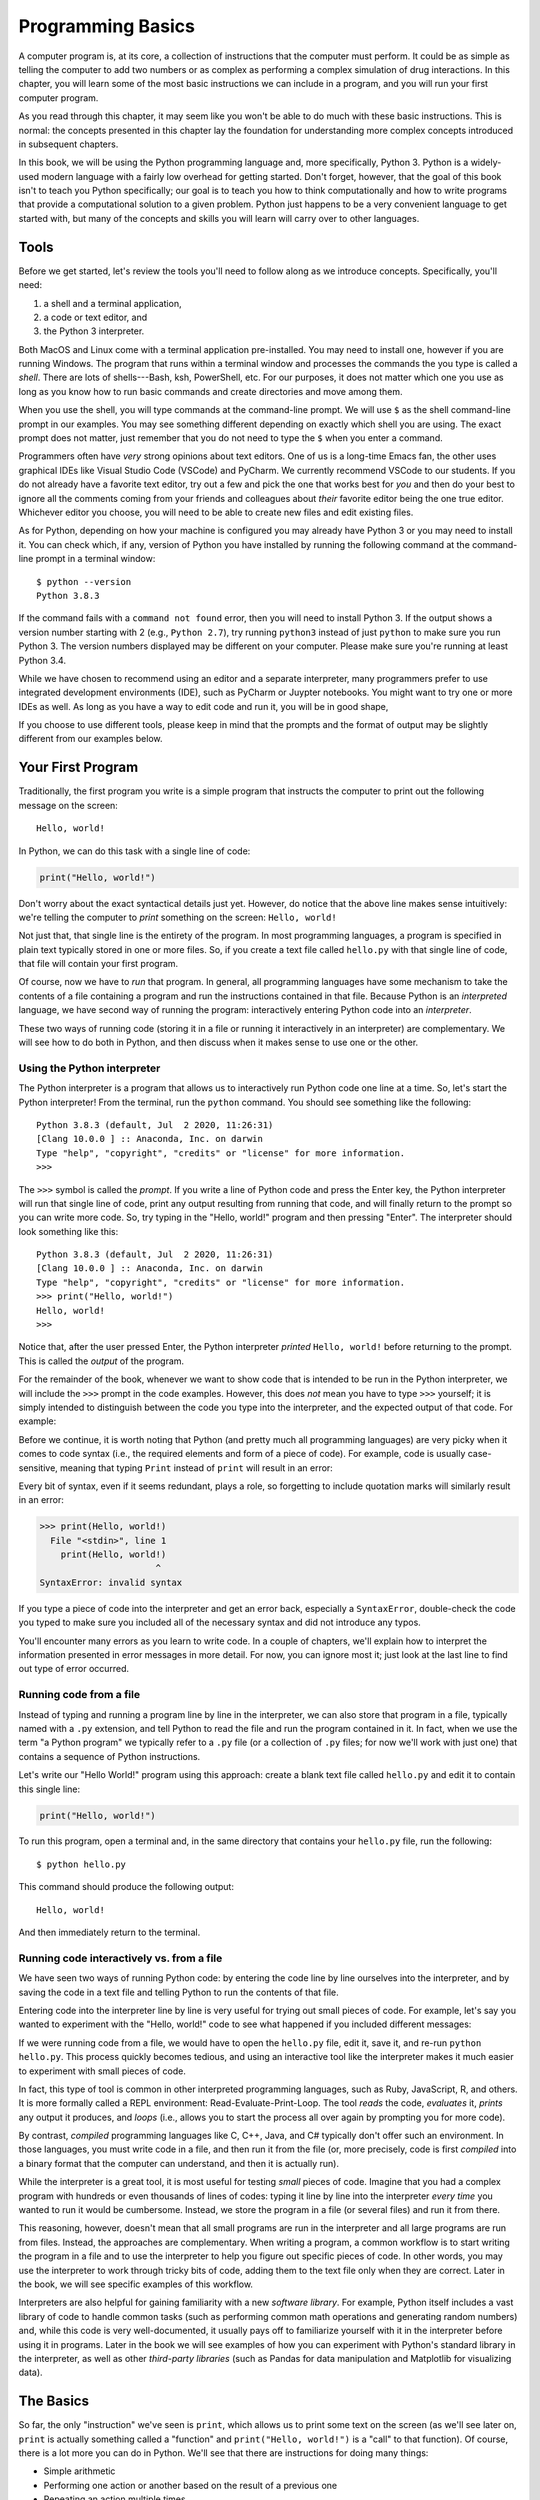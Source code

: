 .. _chapter-basics:

Programming Basics
==================

A computer program is, at its core, a collection of instructions that the
computer must perform. It could be as simple as telling the computer to
add two numbers or as complex as performing a complex simulation of
drug interactions. In this chapter, you will learn some
of the most basic instructions we can include in a program,
and you will run your first computer program. 

As you read through this chapter, it may seem like you won't be able to 
do much with these basic instructions. This is normal: the concepts
presented in this chapter lay the foundation for understanding more
complex concepts introduced in subsequent chapters.

In this book, we will be using the Python programming language and, more
specifically, Python 3. Python is a widely-used modern language with 
a fairly low overhead for getting started. Don't forget, however, that
the goal of this book isn't to teach you Python specifically; our
goal is to teach you how to think computationally and how to write
programs that provide a computational solution to a given problem.
Python just happens to be a very convenient language to get started
with, but many of the concepts and skills you will learn will
carry over to other languages.

Tools
-----

Before we get started, let's review the tools you'll need to follow
along as we introduce concepts.  Specifically, you'll need:

#. a shell and a terminal application,
#. a code or text editor, and
#. the Python 3 interpreter.

Both MacOS and Linux come with a terminal application pre-installed.
You may need to install one, however if you are running Windows.  The
program that runs within a terminal window and processes the commands
the you type is called a *shell*.  There are lots of shells---Bash,
ksh, PowerShell, etc.  For our purposes, it does not matter which one
you use as long as you know how to run basic commands and create
directories and move among them.

When you use the shell, you will type commands at the command-line
prompt.  We will use ``$`` as the shell command-line prompt in our
examples. You may see something different depending on exactly which
shell you are using.  The exact prompt does not matter, just remember
that you do not need to type the ``$`` when you enter a command.

Programmers often have *very* strong opinions about text editors.  One
of us is a long-time Emacs fan, the other uses graphical IDEs like
Visual Studio Code (VSCode) and PyCharm. We
currently recommend VSCode to our students. If you do not already have
a favorite text editor, try out a few and pick the one that works best
for *you* and then do your best to ignore all the comments coming from
your friends and colleagues about *their* favorite editor being the
one true editor.  Whichever editor you choose, you will need to be
able to create new files and edit existing files.

As for Python, depending on how your machine is configured you may
already have Python 3 or you may need to install it.  You can check
which, if any, version of Python you have installed by running the
following command at the command-line prompt in a terminal window::

   $ python --version
   Python 3.8.3

If the command fails with a ``command not found`` error, then you will
need to install Python 3.  If the output shows a version number
starting with 2 (e.g., ``Python 2.7``), try running ``python3``
instead of just ``python`` to make sure you run Python 3.  The version
numbers displayed may be different on your computer. Please make sure
you're running at least Python 3.4.

While we have chosen to recommend using an editor and a separate
interpreter, many programmers prefer to use integrated development
environments (IDE), such as PyCharm or Juypter notebooks.  You might
want to try one or more IDEs as well.  As long as you have a way to
edit code and run it, you will be in good shape,

If you choose to use different tools, please keep in mind that the
prompts and the format of output may be slightly different from our
examples below.


Your First Program
------------------

Traditionally, the first program you write is a simple program that instructs
the computer to print out the following message on the screen::
  
    Hello, world!
    
In Python, we can do this task with a single line of code:

.. code:: python

   print("Hello, world!")

Don't worry about the exact syntactical details just yet. However, do notice 
that the above line makes sense intuitively: we're telling the computer 
to *print* something 
on the screen: ``Hello, world!``

Not just that, that single line is the entirety of the program. In most programming
languages, a program is specified in plain text typically stored in one or more files.
So, if you create a text file called ``hello.py`` with that single line of code,
that file will contain your first program. 

Of course, now we have to *run* that program. In general, all
programming languages have some mechanism to take the contents of a
file containing a program and run the instructions contained in that
file. Because Python is an *interpreted* language, we have second way
of running the program: interactively entering Python code into an
*interpreter*.

These two ways of running code (storing it in a file or running it interactively
in an interpreter) are complementary. We will see how to do both in Python,
and then discuss when it makes sense to use one or the other. 

Using the Python interpreter
~~~~~~~~~~~~~~~~~~~~~~~~~~~~

The Python interpreter is a program that allows us to interactively run
Python code one line at a time. So, let's start the Python interpreter!
From the terminal, run the ``python`` command. You should see something like the following::

    Python 3.8.3 (default, Jul  2 2020, 11:26:31) 
    [Clang 10.0.0 ] :: Anaconda, Inc. on darwin
    Type "help", "copyright", "credits" or "license" for more information.
    >>> 

.. info-note::

   The exact date and version numbers shown when you start the
   interpreter will likely be different on your computer. As noted
   earlier, please make sure you're running at least Python 3.4.
   
The ``>>>`` symbol is called the *prompt*. If you write a line of Python code and press the Enter key,
the Python interpreter will run that single line of code, print any output resulting
from running that code, and will finally return to the prompt so you can write more
code. So, try typing in the "Hello, world!" program and then pressing "Enter". The
interpreter should look something like this::

   Python 3.8.3 (default, Jul  2 2020, 11:26:31) 
   [Clang 10.0.0 ] :: Anaconda, Inc. on darwin
   Type "help", "copyright", "credits" or "license" for more information.
   >>> print("Hello, world!")
   Hello, world!
   >>> 

Notice that, after the user pressed Enter, the Python interpreter *printed* ``Hello, world!``
before returning to the prompt. This is called the *output* of the program.

For the remainder of the book, whenever we want to show code that is intended to
be run in the Python interpreter, we will include the ``>>>`` prompt in the
code examples. However, this does *not* mean you have to type ``>>>`` yourself;
it is simply intended to distinguish between the code you type into the interpreter,
and the expected output of that code. For example:

.. python-run::

   print("Hello, world!")

Before we continue, it is worth noting that Python (and pretty much
all programming languages) are very picky when it comes to code syntax
(i.e., the required elements and form of a piece of code). For
example, code is usually case-sensitive, meaning that typing ``Print``
instead of ``print`` will result in an error:

.. python-run::

   Print("Hello, world!")

Every bit of syntax, even if it seems redundant, plays a role, so forgetting
to include quotation marks will similarly result in an error:

.. code:: 

   >>> print(Hello, world!)
     File "<stdin>", line 1
       print(Hello, world!)
                         ^
   SyntaxError: invalid syntax

If you type a piece of code into the interpreter and get an error back,
especially a ``SyntaxError``, double-check the code you typed to make
sure you included all of the necessary syntax and did not introduce any typos.

You'll encounter many errors as you learn to write code.  In a couple
of chapters, we'll explain how to interpret the information presented
in error messages in more detail.  For now, you can ignore most it;
just look at the last line to find out type of error occurred.

Running code from a file
~~~~~~~~~~~~~~~~~~~~~~~~

Instead of typing and running a program line by line in the
interpreter, we can also store that program in a file, typically named
with a ``.py`` extension, and tell Python to read the file and run the
program contained in it.  In fact, when we use the term "a Python
program" we typically refer to a ``.py`` file (or a collection of
``.py`` files; for now we'll work with just one) that contains a
sequence of Python instructions.

Let's write our "Hello World!" program using this approach: create a
blank text file called ``hello.py`` and edit it to contain this single
line:

.. code:: python

   print("Hello, world!")

To run this program, open a terminal and, in the same directory that
contains your ``hello.py`` file, run the following::

   $ python hello.py
       
This command should produce the following output::

   Hello, world!
   
And then immediately return to the terminal.

.. _chapter-basics-sec-interactive-vs-file:

Running code interactively vs. from a file
~~~~~~~~~~~~~~~~~~~~~~~~~~~~~~~~~~~~~~~~~~

We have seen two ways of running Python code: by entering the code line by line
ourselves into the interpreter, and by saving the code in a text file 
and telling Python to run the contents of that file. 

Entering code into the interpreter line by line is very useful for trying
out small pieces of code. For example, let's say you wanted to experiment
with the "Hello, world!" code to see what happened if you included different
messages:

.. python-run::

   print("Hello, world!")
   print("Hello, reader!")
   print("Hello, interpreter!")
   
If we were running code from a file, we would have to open the ``hello.py`` file, edit it,
save it, and re-run ``python hello.py``. This process quickly becomes 
tedious, and using an interactive tool like the interpreter makes it much easier to experiment with
small pieces of code.

In fact, this type of tool is common in other interpreted programming 
languages, such as Ruby, JavaScript, R, and others. It is more formally 
called a REPL environment: Read-Evaluate-Print-Loop. The tool 
*reads* the code, *evaluates* it, *prints* any output it produces, 
and *loops* (i.e., allows you to start the process all over again by 
prompting you for more code).

By contrast, *compiled* programming languages like C, C++, Java, and
C# typically don't offer such an environment. In those languages, you
must write code in a file, and then run it from the file (or, more
precisely, code is first *compiled* into a binary format that the
computer can understand, and then it is actually run).

While the interpreter is a great tool, it is most 
useful for testing *small* pieces of code. Imagine that 
you had a complex program with hundreds or even thousands of lines of codes: 
typing it line by line into the interpreter *every time* you wanted to run it 
would be cumbersome. Instead, we store the program in a file 
(or several files) and run it from there. 

This reasoning, however, doesn't mean that all small programs are run
in the interpreter and all large programs are run from files. Instead,
the approaches are complementary. When writing a program, a common
workflow is to start writing the program in a file and to use the
interpreter to help you figure out specific pieces of code. In other
words, you may use the interpreter to work through tricky bits of
code, adding them to the text file only when they are correct. Later
in the book, we will see specific examples of this workflow.

Interpreters are also helpful for gaining familiarity with a new
*software library*. For example, Python itself includes a vast library
of code to handle common tasks (such as performing common math
operations and generating random numbers) and, while this code is very
well-documented, it usually pays off to familiarize yourself with it
in the interpreter before using it in programs.  Later in the book we
will see examples of how you can experiment with Python's standard
library in the interpreter, as well as other *third-party libraries*
(such as Pandas for data manipulation and Matplotlib for visualizing
data).

  

The Basics
----------

So far, the only "instruction" we've seen is ``print``, which allows
us to print some text on the screen (as we'll see later on, ``print``
is actually something called a "function" and ``print("Hello,
world!")`` is a "call" to that function). Of course, there is a lot
more you can do in Python. We'll see that there are instructions for
doing many things:

-  Simple arithmetic
-  Performing one action or another based on the result of a previous one
-  Repeating an action multiple times
-  And so on

For the remainder of this chapter we are going to focus on three fundamental
concepts found in nearly every programming language:

- Variables
- Types
- Expressions

As we said at the start of this chapter, there is little we'll be able
to do with these constructs alone, so don't worry if they seem a bit
abstract at first. In no time, you will find yourself using variables,
types, and expressions in all of your programs.


Variables
---------

A fundamental part of writing a computer program is keeping track of 
certain information throughout the lifetime of the program (i.e., while the
program is running). For example, 
if you were writing a simple program to compute the average of a 
series of measurements, you would need to
keep track of the running total of those measurements. This kind of 
information is stored in your computer's memory while a program is running. 

However, you will rarely (if ever) have to interact with your computer's memory
directly. Instead, most programming languages provide a convenient abstraction
for storing information: *variables*. A variable is a *symbolic name* 
representing a location in the computer's memory. You can store a 
specific *value*, such as a number or piece of text, in a variable and 
retrieve that value later on. 

In Python, you can *assign* a value to a variable like this::

    variable = value

The equals sign is called the *assignment operator*. It tells Python to
take the value on the right-hand side and assign it to the variable on
the left-hand side. The whole code fragment is called 
an *assignment statement*.

For example:

.. code:: python

   message = "Hello, world!"

In Python, it doesn't matter whether the ``message`` variable already 
existed or not. Whenever you perform an assignment on a previously-unseen 
variable, Python will choose a location in memory to store whatever value is 
assigned to that variable (in this case, the text ``"Hello, world!"``). 
You don't have to worry about the low-level details, as 
Python handles them under the hood.

Go ahead and try running the above assignment in the interpreter. You should 
see something like this:

.. python-run::
   :formatting: interpreter

   message = "Hello, world!"


After you press Enter, the interpreter will return straight to
the ``>>>`` prompt. Unlike the ``print`` function, an assignment does not 
produce any output. It simply alters the state of your computer.  
More specifically, this example stored the value ``"Hello, world!"`` in a 
location in the computer's memory
identified by the name ``message``. 

To print the value of a variable, we can use the ``print`` function:

.. python-run::

   print(message)
   
In fact, you can also just write the name of a variable in the
interpreter, and the interpreter will *evaluate* (or look up the value
of) the variable and print out its value:

.. python-run::

   message

You can ignore the quotation marks around ``Hello, world!`` in the 
above output;
we will revisit this detail later in this chapter.

Over the lifetime of a program, we can assign new values to variables
using the assignment operator. For example, notice that we assign a
sequence of new values to the ``message`` variable:
 
.. python-run::

   print(message)
   message = "Hello, reader!"
   print(message)
   message = "Hello, interpreter!"
   print(message)

Assigning a new value to an existing variable is often referred to as
*updating* the variable.


Types
-----

In the above example, the ``message`` variable contained a piece of text
(``"Hello, world!"``). However, variables can also contain other *types*
of data. Most programming languages (including Python) support at least 
three basic types:

-  **Numbers**: Numbers usually encompass both integer numbers and real numbers. 
-  **Strings**: Strings are how we refer to "text" in most programming
   languages (in the sense that text is a "string" of characters). We've
   actually already seen an example of a string: ``Hello, world!`` (the
   character ``H`` followed by the character ``e`` followed by the character ``l``, etc.).
-  **Booleans**: Booleans represent truth values (*True* or *False*).

Additionally, Python also supports a special "None" type, to indicate
the *absence* of a value.  In this section, we will describe the above
three types, as well as the special "None" type, in more detail.


In most programming languages, each variable in a program has a specific type 
associated with it. For example, ``message`` has a string type: it stores 
a string of characters. Notice, however, that we didn't need to tell 
Python "``message`` is a variable of type string". 
This is because Python is a *dynamically-typed* language: it can figure out the
type of a variable on-the-fly. In this case, the fact that we assigned a string
value (``"Hello, world!"``) to ``message`` was enough for Python to determine 
that ``message`` was a string variable. In addition, as we will see later in 
this chapter, the type of a variable can change dynamically during the 
lifetime of a program.

Other languages, like Java and C/C++, are
*statically-typed* and require the programmer to specify the type of
*every* variable. For example, in Java we would need to declare the
variable like this::

    String message = "Hello, world!";
    
In a statically-typed language, once the type of a variable is set, 
it remains the same for the remainder of the program's lifetime.



Integers
~~~~~~~~

An integer is a number without a fractional component. We can use the assignment
operator to assign an integer value to a variable:

.. python-run::

   a = 5
   b = -16
   
In the above code, ``5`` and ``-16`` are what we call *literal values*, in the sense
that ``5`` is *literally* the integer 5, while ``a`` is the *symbolic* name
of a variable. Note how we can also specify *negative* integers.

Right now, there is not much we can do with integers, other than print them:

.. python-run::

   print(a)
   print(b)

As we will see soon, we will also be able to perform common arithmetic operations
with integers.


Real numbers
~~~~~~~~~~~~

Similarly, we can also assign real numbers to variables:

.. python-run::

   x = 14.3

Computers, however, can only represent real numbers up to a finite
precision.  In other words, while there are infinitely many real
numbers between 0.0 and 1.0, computers can only represent a finite
subset of those numbers. Similarly, :math:`\pi` has infinitely many decimal
places (3.14159265359...) but a computer can only store a finite
number of them.

Computers store real numbers using an internal representation called 
*floating point*. In fact, these numbers are commonly referred to as
*floats* in programming languages. The floating point representation 
*approximates* the value
of the real number and may not always store its exact value. For example,
the number ``2.0`` could, in some cases, be represented internally as ``1.99999999999999``.

Integers, on the other hand, use an *exact* internal representation. 
The *range* of integers that can be represented is still finite, 
but the internal representation of an integer is always an exact value. 
For example, the integer ``2``, if stored in a variable, will always be 
exactly ``2`` (instead of an approximation
like ``1.99999999999999``).

The difference between an integer literal and a floating point literal is the presence
of a decimal point. If a decimal point is present in the number, it will be 
represented internally as a floating point value, even if the fractional 
part is zero. Otherwise, it will be represented
as an integer.

For example:

.. python-run::

    x = 15.0
    b = 15
    print(x)
    print(b)

Conceptually, ``x`` and ``b`` both store the name number (fifteen), but they 
have different types: ``x`` is a float and ``b`` is an integer. Python actually
has a built-in ``type`` function that will tell us the exact type of a variable:

.. python-run::

   print(x)
   type(x)
   print(b)
   type(b)


.. technical-details::

   Types are represented using classes in Python, which is why the
   output of the ``type`` function says ``<class 'float'>`` rather
   than ``<type 'float'>`` or simply ``'float'``.  We will introduce
   classes later in the book.

This function also allows us to see how Python is able to recognize
the type of a variable has changed dynamically based on the value it
stores:

.. python-run::

   c = 10
   type(c)
   c = 10.5
   type(c)

Notice how variable ``c`` first stored an integer, but then switched to being
a ``float`` variable once we assigned a float to it.

Strings
~~~~~~~

We have already seen one way to assign a string value to a variable:

.. python-run::

   message = "Hello, world!"
   
One thing to note, though, is that the value that is associated with the
variable does not include the quotation marks. The quotation marks are simply
used to delimit the start and end of the string literal. This is why the 
quotation marks are not included when we print a string variable:

.. python-run::

   print(message)
   
But are included when we supply the name of the variable to the
interpreter:

.. python-run::

   message

The result of evaluating the name ``message`` includes the quotation
marks to indicate that the value is a string.

You can also use single quotes to delimit the start and end of a string literal:


.. python-run::

   message2 = 'Hello, universe!'
   
When using single or double quotes, the string cannot span multiple lines. Instead,
you can use triple-quotes (either three single quotes or three double quotes) to specify
strings that span multiple lines:

.. python-run::

   message3 = """This message
   spans multiple
   lines"""
   print(message3)
   message4 = '''And
   this
   one
   does
   too!'''
   print(message4)

When a user is writing a piece of code that spans multiple lines, 
the interpreter
will use three periods ``...`` to indicate that it is expecting more code
before it can run anything. 

You might reasonably wonder why there are so many different ways to
delimit a string.  One answer is that having different methods makes it
easier to include quotation marks in your strings.  For example, I
might want to have a string to represent the sentence: ``He said,
"Hello world!"``.  I can represent this value in Python using single
quotes ``'He said, "Hello world"'``.  Because we are using single quotes
to delimit the string, the two occurrences of ``"`` inside the string
are treated as normal characters that have no special meaning.  In
other languages, we would need to use a special pair of characters ``\"``,
known as an escape sequence, to indicate that the inner quotes are
part of the value.

Finally, note that you must always use some type of quotes to delimit the start
and end of a string. If you don't, Python cannot distinguish between a 
string literal and a variable name. For example, try this: 

.. python-run::

   message5 = Hello
   
When Python interprets the above code, it will assume that ``Hello``
is a the name of a variable, not a string. And since we haven't
defined a ``Hello`` variable, we will get a ``NameError`` telling you
as much.


Booleans
~~~~~~~~

Variables can also contain a *boolean* value. This value can be 
either ``True`` or ``False``:

.. python-run::

   a = True
   print(a)
   b = False
   print(b)
   
As we noted earlier, Python is case sensitive, which means that capital
letters in ``True`` and ``False`` are required.  Typing ``true`` into
the Python interpreter, yields an error

.. python-run::

   true   

because Python interprets ``true`` as the name of a non-existent
variable, rather than as a boolean value.

Right now, there's not much we can do with boolean variables or values, 
but we'll see soon that they'll come in handy.

The value ``None``
~~~~~~~~~~~~~~~~~~

Sometimes, we may want to define a variable but not assign any 
value to it just yet.
In some cases, we can simply assign a reasonable default value to a variable. For
example, if we're writing a program to process sales, we may need to apply
a discount in certain cases (e.g., a client who is part of a loyalty program).
This program could include a variable to store the total discount, and
we could simply initialize it to zero:

.. python-run::

   discount = 0.0
   
If it turns out no discounts are applicable, then the default value of zero works well.

In some cases, however, we need to distinguish *absent* values
explicitly. For example, suppose a survey includes an optional
question where a customer can specify the number of children in their
household (which could be used for demographic classification
purposes). A default value of zero wouldn't work in this case, because
we would need to distinguish between "the customer didn't provide a
value" and "the customer did provide a value, and it is zero". We
would need some way of indicating that a variable simply has no
value. In Python, we can use the special value ``None``:

.. python-run::

   num_children = None
   
Besides using ``None`` directly in our programs, we will also see that there are a number of Python
operations that will use ``None`` to indicate that the operation did not produce any value at all.

Not all programming languages have this kind of special value. In languages 
without the special value ``None``, a variable would be assigned 
an *impossible* value instead. For example, we could assign a value of ``-1`` to ``num_children`` 
because it is impossible for someone to have "negative one" children and thus 
that value would actually mean that "``num_children`` has no value". 
You may encounter this convention now and then but, 
in Python, you should remember to use ``None`` to indicate the absence 
of a value.

.. technical-details:: 

   Since we mentioned that every value has a type, you might be
   wondering about the type of ``None``.  It has the type
   ``NoneType``, which has exactly one value: ``None``.


Scalar types
~~~~~~~~~~~~

Atomic values, those of type ``int``, ``float``, ``bool``, and
``NoneType`` plus values from a couple of types--``complex`` and
``bytes`` --that we will not discuss, are often referred to as
*scalars*.  If you have experience with linear algebra, you might
recognize this term as referring to a value that has a magnitude but
no direction (as opposed to a vector which has both a magnitude and a
direction).  If you don't have experience with linear algebra, just
remember that the term scalar is used to mean a single value--like
``5``, ``5.0``, or ``True`` --that cannot be broken into smaller
components.


Expressions
-----------

Now that we've seen variables, some basic types, and their corresponding literals, we can
combine them together into *expressions*. An expression is a piece of Python code
that gets *evaluated* to produce a new value. For example, we can combine integer literals using simple arithmetic
operators to produce new integer values. For example:

.. python-run::

   2 + 2

Note that whenever you enter an expression in the Python interpreter,
the interpreter will evaluate the expression and then print out the
resulting value.
   
We can also assign the result of evaluating an expression to a variable:

.. python-run::

   a = 2 + 2
   print(a)
   
And we can use variables in expressions themselves. For example, we
can add an integer literal and an integer variable:

.. python-run::

   a = 10
   a + 5

Or we can add two integer variables:

.. python-run::

   a = 10
   b = 20
   a + b
   
We will focus on only two types of expressions for now: arithmetic expressions,
which produce integer or float values, and boolean expressions, which produce
a boolean value.

For arithmetic expressions, addition, subtraction, multiplication (``*``) 
and division (``/``) work pretty much like you would expect them to:

.. python-run::

   2 + 2
   10 - 3
   3 * 3
   10 / 3
   
Notice, however, that division will always produce a floating point number even when
its operands are integers, *even* if the divisor evenly divides the dividend:

.. python-run::

   9 / 3

We can verify this claim using the ``type`` function that we
introduced earlier as a way to determine the type of a variable.  When
this function is used with an expression, Python will first evaluate
the expression and *then* determine the type of the result.


.. python-run::

   type(9 / 3)


When an integer result is desirable, we can use *integer division*:

.. python-run::

   10 // 3
   type( 10 // 3)

While the previous example suggests that this operator, known as *floor division*, just throws
away the fractional part of the result, it actually rounds down towards negative infinity:

.. python-run::

   - 10 // 3
     
There is also a *modulus* operator that will produce the remainder of
dividing two integers:

.. python-run::

   10 % 3

And an exponentiation operator that will raise a value to a power:

.. python-run::

   2 ** 3
   
When an expression contains multiple operators, Python evaluates the
operations in a specific order based on their relative
*precedence*. Most notably, multiplication and division are always
performed before addition and subtraction, so the expression
``10 - 2 * 3`` is equivalent to :math:`10 - (2 \cdot 3)`:

.. python-run::

   10 - 2 * 3
   10 - (2 * 3)


In technical terms, we say that multiplication and division have
*higher* precedence than addition and subtraction or alternatively, we
could say that addition and subtraction have *lower* precedence than
multiplication and division.  We will describe Python's precedence
rules in more detail below after we have introduced a few more
operators.

If we want to force a different order of evaluation, we can use parentheses:

.. python-run::

   (10 - 2) * 3
   10 - (2 * 3)

All of the above operators are *binary* operators, meaning that they operate
on two operands (one on the left and one on the right). Python also has
*unary* operators that operate on a single operand. For example,
unary negation will take an expression that evaluates to a number, and will
produce its negative value:

.. python-run::

   - (3 - 5)
   - (10 / 3)
   - (10 / -3)

When an arithmetic expression involves both integers and floats, the
entire expression will yield a float, *even* if the float's fractional part is
zero:

.. python-run::

   1 + 3.2
   2 * 3.0


The expressions we have seen that operate on numbers all produce a numeric value, but we can 
also use *relational operators* on numbers. These include operators such as "greater than" (``>``), 
"greater than or equals" (``>=``), "less than" (``<``),
"less than or equals" (``<=``), "equals" (``==``), and "not equals" (``!=``) to compare two
values. The result of the comparison will be a boolean value: ``True`` or ``False``. For example:

.. python-run::

   10 > 5
   100 < 2
   7 >= 7
   42 <= 37
   5 == 5
   5 != 5
   10 == 6
   10 != 6

Either side of the relational operator can be a literal value, a variable, or 
*any* expression that produces a number. For example:

.. python-run::

   a = 5
   5 + 5 < a * 3
   
In the above expression, the left side of the ``<`` evaluates to 10,
and the right side evaluates to ``15``, meaning that the comparison
becomes ``10 < 15`` (which evaluates to ``True``).  We do not
need to enclose the expressions ``5 + 5`` and ``a * 3`` in parenthesis because relational operators have lower precedence than arithmetic operators. 
Whether or not to include them for clarity is largely a matter of personal preference.


The equality and inequality operators can also be used with the value
``None``:

.. python-run::

   num_children = None
   tax_rate = 15.0
   num_children == None
   tax_rate == None

Python also includes two operators, ``is`` and ``is not``, that are
similar, but not identical, to ``==`` and ``!=``:

.. python-run::

   a is 5
   a is not 10
   num_children is None
   tax_rate is None
   tax_rate is not None

The differences between ``==`` and ``is`` are very subtle and we will not 
concern ourselves with them here.
However, by convention, ``==`` and ``!=`` are used to compare integers, 
floats, strings, and booleans, while ``is`` and ``is not`` are used to 
check whether a value is ``None`` or not. Later in the book, we will see
that there are differences between these operators that become important when the operands have more complex Python data types, such as lists.

On top of all this, we can combine boolean expressions using *logical* operators, where
each side of the operator must evaluate to a boolean value. The ``and`` 
operator evaluates to ``True`` if both sides of the operator evaluate 
to ``True`` and evaluates to ``False`` otherwise:

.. python-run::

   a = 10
   b = -5
   a > 0 and b > 0
   
The above expression checks whether both ``a`` and ``b`` are positive
non-zero numbers. Since ``b`` is not, the whole expression evaluates
to ``False``.

The ``or`` operator evaluates to ``True`` if either or both sides of the operator evaluate to ``True``,
and evaluates to ``False`` only if both sides of the operator are ``False``. For example:

.. python-run::

   a = 10
   b = -5
   a > 0 or b > 0
    
The above expression evaluates to ``True`` if ``a`` is a positive non-zero 
number, if ``b`` is a positive non-zero number, or if both ``a`` and ``b`` are 
positive non-zero numbers. Since ``a`` is positive, the expression evaluates 
to ``True``.  This operation is known as *inclusive or*, because it "includes" 
as ``True`` the case where both operands are true.

Finally the ``not`` operator takes only a single operand on its right side and negates a boolean value. For example:

.. python-run::

   a = 10
   b = -5
   not (a > 0 and b > 0)
   
The above expression yields ``True`` when either ``a`` or ``b`` are negative or zero, but
``False`` if they are both positive and non-zero. In other words, it yields
the opposite of the expression that we saw earlier.

At this point, while you can probably relate to the need to compute
the value of an arithmetic expression, you may be wondering about the
purpose of boolean expressions. We will see in the next chapter that
boolean expression will be used to determine whether an action has to
be performed or not, or for how many times an action should be
repeated. For example, if you are writing a stock-trading application,
you might need a way to express that a given stock should be sold *if*
its price (stored in a variable called ``price``) reaches or exceeds a
certain target price (stored in a variable called ``target_price``).
The boolean expression that controls this action could look something
like this:

.. code:: python

   price >= target_price
   
We can combine different logical operations to describe complex rules.
For example, in the United States Senate, a bill can be brought to the
floor for debate in a few ways:

- all of the senators present in the chamber agree on a *motion to proceed*, also known as unanimous consent, or
- at least 60 senators vote in favor of a motion to proceed, or
- a quorum of at least 51 senators is present, a majority of the senators present vote in favor of a *motion to proceed*, and the bill either is not or cannot be filibustered (defined roughly as "talked to death"), or
- a quorum is present, half the senators present vote in favor of a *motion to proceed*, the bill either is not or cannot be  filibustered, and the Vice President is present and votes in favor of the motion to proceed.

Given variables for:

- the number of votes in favor of the motion to proceed (``num_yea``), 
- the number of votes against proceeding (``num_nay``), 
- a boolean that indicates whether the bill is being filibustered (``is_filibuster``), and
- a boolean that indicates whether the Vice President in present and votes "yea" (``is_vp_yea``).

and a couple of constants:

.. code:: python

   FILIBUSTER_LIMIT = 60
   QUORUM = 51

we can translate these rules into a boolean expression:

.. code:: python

     (num_yea >= FILIBUSTER_LIMIT) or \
     ((num_yea + num_nay > QUORUM) and \
      (not is_filibuster) and \
      ((num_yea > num_nay) or ((num_yea == num_nay) and is_vp_yea)))

This expression is long. To prevent the line of code from getting too
long to read easily, we split it across multiple lines using backward
slash (``\``) to indicate that the expression continues on the next
line.  Alternatively, we could have wrapped the whole expression in
parentheses:

.. code:: python

     ((num_yea >= FILIBUSTER_LIMIT) or 
      ((num_yea + num_nay > QUORUM) and 
       (not is_filibuster) and 
       ((num_yea > num_nay) or ((num_yea == num_nay) and is_vp_yea))))

We could have chosen to use the numbers 60 and 51 in the expression
directly, but it is better to give these types of values names rather
than have them appear as *magic numbers* in an expression.  It is
traditional to name *constants*, that is, variables whose values are
fixed and will not change during the lifetime of a program, using
capital letters.

You might notice that we did not include a special case for unanimous
consent.  We handle this case by setting ``num_yea`` equal to the
filibuster limit and ``num_nay`` to zero.  Alternatively, we could
introduce a new boolean variable, ``unanimous_consent`` for tracking
this situation and add a new clause to the expression:

.. code:: python

   (unanimous_consent or 
    (num_yea >= FILIBUSTER_LIMIT) or 
    ((num_yea + num_nay > QUORUM) and 
     (not is_filibuster) and 
     ((num_yea > num_nay) or ((num_yea == num_nay) and is_vp_yea))))


Notice that we wrote ``unanimous_consent`` rather than
``unanimous_consent == True`` for the new clause that we added to the
expression.  The latter form frequently appeals to new programmers,
but adding ``== True`` is redudant and should be avoided.  We'll come
back to the appropriate values for ``num_yea``, ``num_nay``, etc in
the case that the senators approve the motion to proceed by unanimous
consent shortly.

.. technical-details:: Operator precedence

   You might be asking yourself whether all the parentheses in the
   expression above necessary?  To answer that question we need to
   understand the relative precedence of the different operations used
   in the expression.  Here is a subset of Python's precedence rules
   taken from `Operator Precedence section
   <https://docs.python.org/3/reference/expressions.html>`_ of the
   Python Language Reference.

   +------------------------------------------------------------------+----------------------------+
   | Operator                                                         | Description                |
   +==================================================================+============================+
   | ``**``                                                           | exponentiation             |
   +------------------------------------------------------------------+----------------------------+
   | ``-x``, ``+x``                                                   | unary negation, unary plus |
   +------------------------------------------------------------------+----------------------------+
   | ``*``, ``/``, ``//``, ``%``                                      | multiplication, division,  |
   |                                                                  | floor division, remainder  |
   +------------------------------------------------------------------+----------------------------+
   | ``+``, ``-``                                                     | addition, subtraction      |
   +------------------------------------------------------------------+----------------------------+
   | ``<``, ``<=``, ``>``, ``>=``, ``!=``, ``==``, ``is``, ``is not`` | relational, comparison,    |
   |                                	                              | and identity operations    |    
   +------------------------------------------------------------------+----------------------------+
   | ``not x``                                                        | logical negation           |
   +------------------------------------------------------------------+----------------------------+
   | ``and``                                                          | logical and                |
   +------------------------------------------------------------------+----------------------------+
   | ``or``                                                           | logical (inclusive) or     |   
   +------------------------------------------------------------------+----------------------------+

   Operators higher in the table have higher precedence than operators
   lower in the table.  For example, exponentiation has higher
   precedence than unary negation.  Operators in the same row have the
   same precedence and are evaluated left to right if they occur
   together.  For example, the expression ``2 / 3 * 4`` is equivalent
   to ``(2 / 3) * 4``.  Similarly, with the exception of
   exponentiation, multiple instances of the same operator are
   evaluated left to right, so the expression ``2 / 3 / 4`` is
   equivalent to ``(2 / 3) / 4``.  Exponentiation, in constrast, is
   evaluated right to left, so the expression ``2 ** 3 ** 4`` is
   equivalent to ``2 ** (3 ** 4)``.

   In addition to saying that one operator has higher precedence than
   another, programmers also use the phrase *binds more tightly* to
   mean that one operator has higher precedence than another. For
   example, multiplication binds more tightly than addition.

   Since arithmetic operations bind more tightly than relational
   operations, which in turn, bind more tightly than logical
   operations, we can write the expression for describing when a bill
   can be brought to the floor of the United States Senate for debate
   with many fewer parenthesis:

   .. code:: python

        num_yea >= FILIBUSTER_LIMIT or \
        num_yea + num_nay > QUORUM and \
        not is_filibuster and \
        (num_yea > num_nay or num_yea == num_nay and is_vp_yea)

   Only one set--those around the expression ``num_yea > num_nay or
   num_yea == num_nay and is_vp_yea``--is required to express the
   rules of the senate. As noted earlier, whether to include the rest
   of the parentheses or not is largely a matter personal preference.
   

As noted, the operands for nearly all binary operators evaluated left
to right.  Logical operators exploit this evaluation order to provide
a very useful feature: they *short circuit*, that is, if the value of
the left operand determines the result of the operation (``True`` for
``or``, ``False`` for ``and``), then the right operand is not
evaluated.  For example, given the expression:

.. code:: python

   (y != 0) and (x % y == 0)

the subexpression ``(x % y == 0)`` will not be evaluated if ``y`` has
the value zero.  Why?  Because if ``y`` is zero, then the result of
the ``and`` is guaranteed to be ``False``.  Conveniently, short circuiting
allows us to avoid dividing by zero in this case.

This property of ``and`` and ``or`` makes the order of the operands
important. This expression:

.. code:: python

   (x % y == 0) and (y != 0) 

will fail with a ``ZeroDivisionError`` error when ``y`` is zero,
because the left operand is evaluated first.

Now that we have discussed short circuiting, let's return to the
filibuster example:

.. code:: python

   (unanimous_consent or 
    (num_yea >= FILIBUSTER_LIMIT) or 
    ((num_yea + num_nay > QUORUM) and 
     (not is_filibuster) and 
     ((num_yea > num_nay) or ((num_yea == num_nay) and is_vp_yea))))

Python will stop evaluating this expression as soon as one of the
three ``or`` clauses evaluates to ``True``.  As a result, the values
of ``num_yea``, ``num_nay``, etc can be set to zero or to ``None`` or
not at all, for that matter, if ``unanimous_consent`` is true.


     

String expressions
~~~~~~~~~~~~~~~~~~

Strings also support many of the operations we just described.
Addition, for example, works with strings and results in the
concatenation, or joining, of those strings:

.. python-run::

   "abc" + "def"
   name = "Alice"
   "Hello, " + name

One thing to note: while you can mix integers and floats when using
the addition operator, mixing integers and strings generates a type
error:

.. python-run::

   tax = 15.0
   "Your tax rate is " + tax

We will describe a solution to this problem in the next section.

The equality and identity operations can also be used on strings:

.. python-run::

   name = "Alice"
   name == "Bob"
   name != "Bob"
   name == "Alice"
   name is "Alice"
   name is not "Bob"

.. common-pitfalls:: Mixing types with the equality operator

   While, as we noted, you cannot mix strings and numbers when using
   arithmetic operations, such as addition, you *can* mix types when
   using the ``==`` and ``!=`` operators, but be careful: they 
   check whether the two values have the same type. For example:

   .. python-run::

       5 == "Hello"

   Naturally, the result is ``False``: the number 5 is not the same as
   the string ``"Hello"``. However, evaluating this expression is also
   yields ``False``:

   .. python-run::

       10 == "10"

   When comparing two values of a different type, Python won't make
   any attempt to convert one to the other's type before making the
   comparison. Instead, the above expression returns ``False`` because
   an integer is not the same thing as a string, even if semantically
   they refer to the same thing.

The relational operations can also be used on strings:

.. python-run::

   "Alice" < "Bob"
   "Alex" > "Alice"

The relational operators use lexicographic ordering when used to
compare strings: the result of the operation is determined by
comparing the first two characters that differ.  In the first example,
the strings differ in the first character and "A" comes before "B" and
so, the result of evaluating ``"Alice" < "Bob"`` is ``True``.  In the
second example, the strings differ first at the third character and
since "e" does not come after "i", the result of evaluating the
expression is ``False``.

.. technical-details:: Character encoding and relational operators

   What does it mean for one character to "come before" another?
   Strings in Python are represented using a *character encoding*
   which associates each individual character (like ``A`` and ``B``)
   with an integer value.  You can actually see that integer value by
   using the built-in ``ord`` function:

   .. python-run::

      ord("A")
      ord("B")
      ord("ñ")
      ord("🤔")

   Notice how ``A`` has a lower numerical value than ``B``, so it is
   considered to come before ``B``. Also, notice how letters from
   other alphabets, such as ``ñ`` from the Spanish alphabet, and
   emojis are valid characters in Python. This is
   because the default character encoding in Python is Unicode, which
   supports a wide array of characters, including practically all
   non-English characters.

   If you are working with English language text (or, more specifically,
   with the 26-letter Roman alphabet), then in practice,
   you do not need to be concerned with this technical detail. When it
   comes to the relational operators and strings, you can assume they
   support the standard English dictionary ordering on strings. 
   
   If you are working with text that includes characters outside the 
   26-letter Roman alphabet, the ordering created by the Unicode encoding 
   may not always produce the expected result. For example, in Spanish, 
   the letter ``ñ`` comes after ``n`` and before ``o``, which means
   the word ``original`` must come after ``ñoño``. However:
   
   .. python-run::
   
      "original" > "ñoño"
      
   Ordering string can thus get a bit complicated in these cases, and
   often requires the use of external libraries, like `PyICU <https://gitlab.pyicu.org/main/pyicu>`__.

We have only described a small subset of the operations supported by
strings here.  We discuss lots more later in :ref:`chapter-lists`.


Casting
-------

There are times when we need to convert a value from one type to
another. For example, we might get a real number represented as a
string from a user interface and want to compute with that value as a
number. To do so, we first need to convert it from a string to a
floating point value. We convert or *cast* the string into a floating
point value using the ``float`` function:

.. python-run::

   approx_pi = "3.1415"
   x = float(approx_pi)
   x * 2

Or we might want to cast a float into a string (using ``str``) and
then combine it with another string:

.. python-run::

   approx_pi = 3.1415
   s = str(approx_pi) + " is an approximation to Pi" 
   print(s)


When we cast a float to an integer, we not only change the type, we
also change the value by throwing away the fractional part:

.. python-run::

   approx_pi = 3.1415
   int(approx_pi)

Note that throwing away the fractional part is equivalent to rounding
towards zero.  If the value is positive, as in the above example,
``int`` will round it down towards zero.  In contrast, if the value is
negative, ``int`` will round up towards zero:

.. python-run::

   neg_pi = -3.1415
   int(neg_pi)


Dynamic Typing Revisited
------------------------

Now that we've seen some basic types as well as expressions, we can
see some of the implications of dynamic typing in a bit more detail.
Like we said earlier, Python is dynamically-typed, which means it
infers the type of a variable when we assign a value to it. As we saw
earlier, we can see the exact type of a variable by writing
``type(v)`` (where ``v`` is a variable).

Notice that Python correctly infers that ``a`` should be an integer 
(or ``int``), that ``x`` should be a float, and that ``s`` should 
be a string (or ``str``) based on the values supplied on the right-hand side 
of the assignment statements:

.. python-run::

   a = 5
   type(a)
   x = 3.1415
   type(x)
   s = "foobar"
   type(s)
   
Not just that, we can assign a value of one type to a variable and,
later on, assign a value of a different type, and Python will
*dynamically* change the type of the variable. In contrast, a
statically-typed language would likely generate an error pointing out
that you're trying to assign a value of an incompatible type.

.. python-run::

   b = 5
   type(b)
   b = "Hello"
   type(b)


One consequence of this property is that an operation that succeeds
in one line, may not succeed a few lines later.  For example,

.. python-run::

   b = 5
   c = b + 7
   print(c)
   b = "hello"
   c = b + 7

The first time we evaluate the expression ``b + 7``, the evaluation
succeeds and yields the value ``12``.  The second time, however, the
evaluation fails, because ``b`` is now a string and we cannot add a string 
and an integer.

When working with a dynamically-typed language like Python, we must be
careful to use types consistently. Just because a variable can change
its type throughout the lifetime of a program doesn't mean it
should. As you take your first steps with Python, you should try to be
disciplined about choosing a type for a variable and then sticking
with it throughout the program.
   
Code Comments
-------------

Before we move on to the next chapter, there's one final element of Python 
syntax we need to discuss: code comments. When writing code in a Python file, you can include notes for the reader, known as *comments*, in your 
code using the hash character, and Python will ignore everything that appears
after the hash character:

.. code:: python

   # This is a comment
   a = 5
   
   # This is a comment that
   # spans multiple
   # lines
   b = 5
   
   c = a + b  # Comments can also appear at the end of lines
   

You will see comments in many of the examples we will provide, 
and it is good practice to use comments to document your code, 
especially when your code is not self-explanatory.


   

